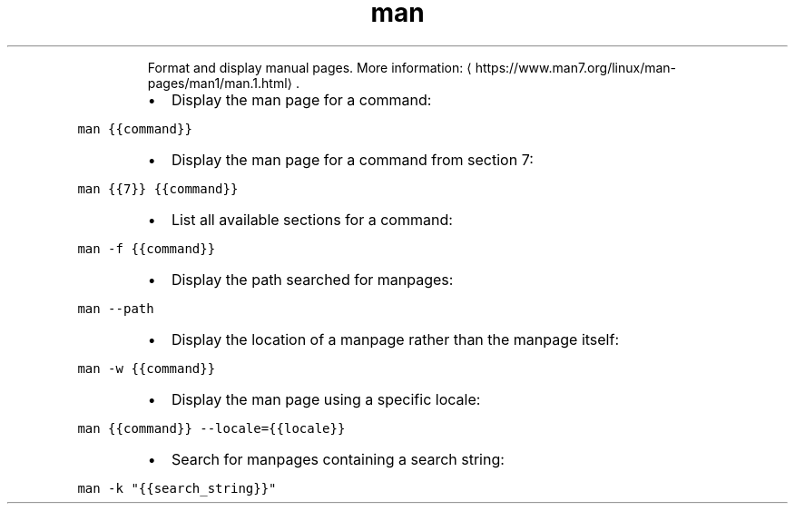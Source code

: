 .TH man
.PP
.RS
Format and display manual pages.
More information: \[la]https://www.man7.org/linux/man-pages/man1/man.1.html\[ra]\&.
.RE
.RS
.IP \(bu 2
Display the man page for a command:
.RE
.PP
\fB\fCman {{command}}\fR
.RS
.IP \(bu 2
Display the man page for a command from section 7:
.RE
.PP
\fB\fCman {{7}} {{command}}\fR
.RS
.IP \(bu 2
List all available sections for a command:
.RE
.PP
\fB\fCman \-f {{command}}\fR
.RS
.IP \(bu 2
Display the path searched for manpages:
.RE
.PP
\fB\fCman \-\-path\fR
.RS
.IP \(bu 2
Display the location of a manpage rather than the manpage itself:
.RE
.PP
\fB\fCman \-w {{command}}\fR
.RS
.IP \(bu 2
Display the man page using a specific locale:
.RE
.PP
\fB\fCman {{command}} \-\-locale={{locale}}\fR
.RS
.IP \(bu 2
Search for manpages containing a search string:
.RE
.PP
\fB\fCman \-k "{{search_string}}"\fR
